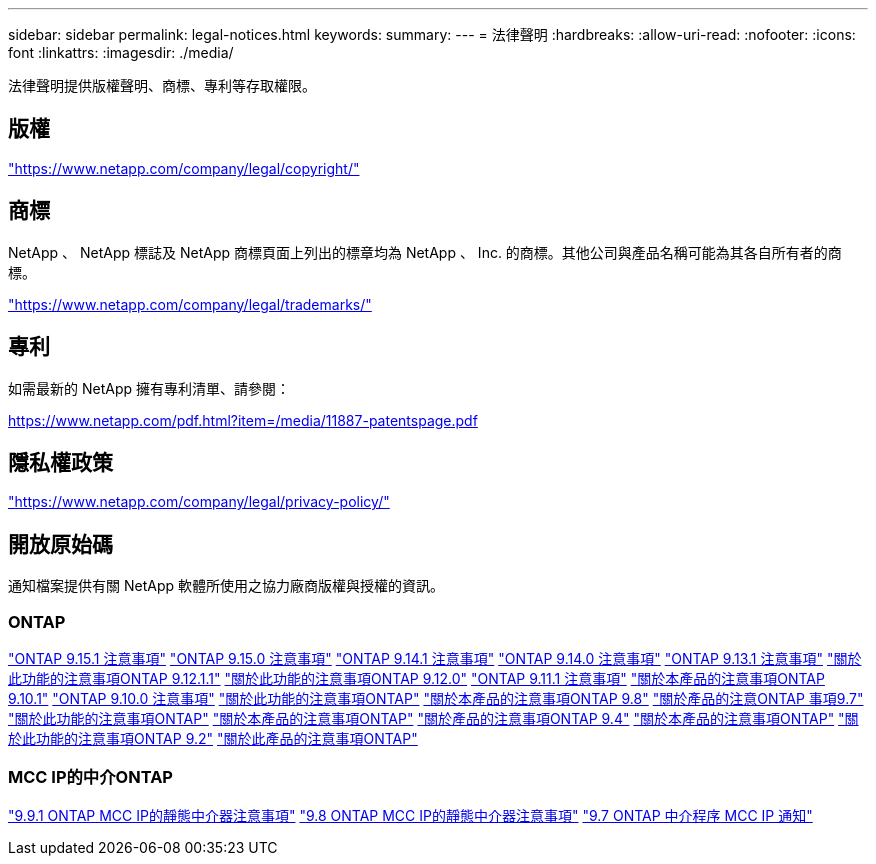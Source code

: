 ---
sidebar: sidebar 
permalink: legal-notices.html 
keywords:  
summary:  
---
= 法律聲明
:hardbreaks:
:allow-uri-read: 
:nofooter: 
:icons: font
:linkattrs: 
:imagesdir: ./media/


[role="lead"]
法律聲明提供版權聲明、商標、專利等存取權限。



== 版權

link:https://www.netapp.com/company/legal/copyright/["https://www.netapp.com/company/legal/copyright/"^]



== 商標

NetApp 、 NetApp 標誌及 NetApp 商標頁面上列出的標章均為 NetApp 、 Inc. 的商標。其他公司與產品名稱可能為其各自所有者的商標。

link:https://www.netapp.com/company/legal/trademarks/["https://www.netapp.com/company/legal/trademarks/"^]



== 專利

如需最新的 NetApp 擁有專利清單、請參閱：

link:https://www.netapp.com/pdf.html?item=/media/11887-patentspage.pdf["https://www.netapp.com/pdf.html?item=/media/11887-patentspage.pdf"^]



== 隱私權政策

link:https://www.netapp.com/company/legal/privacy-policy/["https://www.netapp.com/company/legal/privacy-policy/"^]



== 開放原始碼

通知檔案提供有關 NetApp 軟體所使用之協力廠商版權與授權的資訊。



=== ONTAP

link:https://library.netapp.com/ecm/ecm_download_file/ECMLP3318279["ONTAP 9.15.1 注意事項"^]
link:https://library.netapp.com/ecm/ecm_download_file/ECMLP3320066["ONTAP 9.15.0 注意事項"^]
link:https://library.netapp.com/ecm/ecm_download_file/ECMLP2886725["ONTAP 9.14.1 注意事項"^]
link:https://library.netapp.com/ecm/ecm_download_file/ECMLP2886298["ONTAP 9.14.0 注意事項"^]
link:https://library.netapp.com/ecm/ecm_download_file/ECMLP2885801["ONTAP 9.13.1 注意事項"^]
link:https://library.netapp.com/ecm/ecm_download_file/ECMLP2884813["關於此功能的注意事項ONTAP 9.12.1.1"^]
link:https://library.netapp.com/ecm/ecm_download_file/ECMLP2883760["關於此功能的注意事項ONTAP 9.12.0"^]
link:https://library.netapp.com/ecm/ecm_download_file/ECMLP2882103["ONTAP 9.11.1 注意事項"^]
link:https://library.netapp.com/ecm/ecm_download_file/ECMLP2879817["關於本產品的注意事項ONTAP 9.10.1"^]
link:https://library.netapp.com/ecm/ecm_download_file/ECMLP2878927["ONTAP 9.10.0 注意事項"^]
link:https://library.netapp.com/ecm/ecm_download_file/ECMLP2876856["關於此功能的注意事項ONTAP"^]
link:https://library.netapp.com/ecm/ecm_download_file/ECMLP2873871["關於本產品的注意事項ONTAP 9.8"^]
link:https://library.netapp.com/ecm/ecm_download_file/ECMLP2860921["關於產品的注意ONTAP 事項9.7"^]
link:https://library.netapp.com/ecm/ecm_download_file/ECMLP2855145["關於此功能的注意事項ONTAP"^]
link:https://library.netapp.com/ecm/ecm_download_file/ECMLP2850702["關於本產品的注意事項ONTAP"^]
link:https://library.netapp.com/ecm/ecm_download_file/ECMLP2844310["關於產品的注意事項ONTAP 9.4"^]
link:https://library.netapp.com/ecm/ecm_download_file/ECMLP2839209["關於本產品的注意事項ONTAP"^]
link:https://library.netapp.com/ecm/ecm_download_file/ECMLP2702054["關於此功能的注意事項ONTAP 9.2"^]
link:https://library.netapp.com/ecm/ecm_download_file/ECMLP2516795["關於此產品的注意事項ONTAP"^]



=== MCC IP的中介ONTAP

link:https://library.netapp.com/ecm/ecm_download_file/ECMLP2870521["9.9.1 ONTAP MCC IP的靜態中介器注意事項"^]
link:https://library.netapp.com/ecm/ecm_download_file/ECMLP2870521["9.8 ONTAP MCC IP的靜態中介器注意事項"^]
link:https://library.netapp.com/ecm/ecm_download_file/ECMLP2870521["9.7 ONTAP 中介程序 MCC IP 通知"^]
